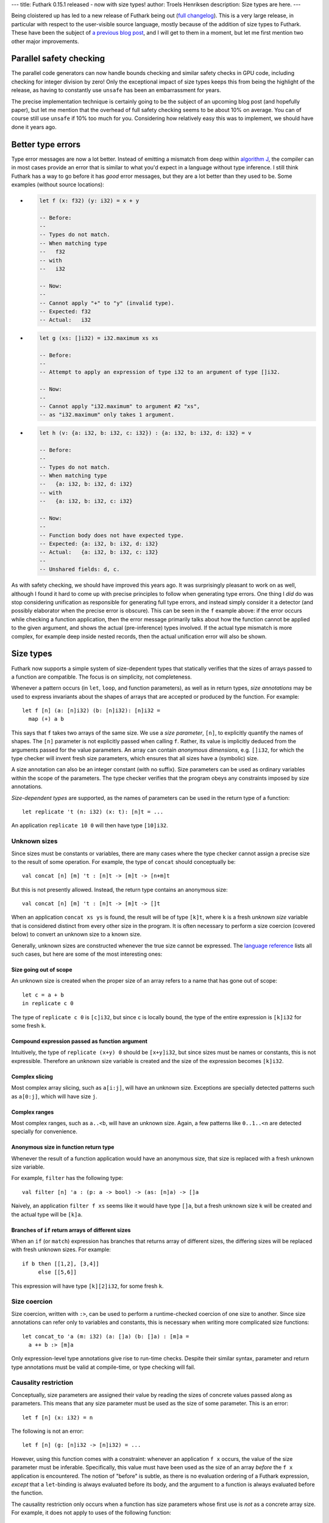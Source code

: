 ---
title: Futhark 0.15.1 released - now with size types!
author: Troels Henriksen
description: Size types are here.
---

Being cloistered up has led to a new release of Futhark being out
(`full changelog
<https://github.com/diku-dk/futhark/releases/tag/v0.15.1>`_).  This is
a very large release, in particular with respect to the user-visible
source language, mostly because of the addition of size types to
Futhark.  These have been the subject of `a previous blog post
<2019-08-03-towards-size-types.html>`_, and I will get to them in a
moment, but let me first mention two other major improvements.

Parallel safety checking
------------------------

The parallel code generators can now handle bounds checking and
similar safety checks in GPU code, including checking for integer
division by zero!  Only the exceptional impact of size types keeps
this from being the highlight of the release, as having to constantly
use ``unsafe`` has been an embarrassment for years.

The precise implementation technique is certainly going to be the
subject of an upcoming blog post (and hopefully paper), but let me
mention that the overhead of full safety checking seems to be about
10% on average.  You can of course still use ``unsafe`` if 10% too
much for you.  Considering how relatively easy this was to implement,
we should have done it years ago.

Better type errors
------------------

Type error messages are now a lot better.  Instead of emitting a
mismatch from deep within `algorithm J
<https://en.wikipedia.org/wiki/Hindley%E2%80%93Milner_type_system>`_,
the compiler can in most cases provide an error that is similar to
what you'd expect in a language without type inference.  I still think
Futhark has a way to go before it has *good* error messages, but they
are a lot better than they used to be.  Some examples (without source
locations):

* .. code-block:: Futhark

     let f (x: f32) (y: i32) = x + y

     -- Before:
     --
     -- Types do not match.
     -- When matching type
     --   f32
     -- with
     --   i32

     -- Now:
     --
     -- Cannot apply "+" to "y" (invalid type).
     -- Expected: f32
     -- Actual:   i32

* .. code-block:: Futhark

     let g (xs: []i32) = i32.maximum xs xs

     -- Before:
     --
     -- Attempt to apply an expression of type i32 to an argument of type []i32.

     -- Now:
     --
     -- Cannot apply "i32.maximum" to argument #2 "xs",
     -- as "i32.maximum" only takes 1 argument.

* .. code-block:: Futhark

     let h (v: {a: i32, b: i32, c: i32}) : {a: i32, b: i32, d: i32} = v

     -- Before:
     --
     -- Types do not match.
     -- When matching type
     --   {a: i32, b: i32, d: i32}
     -- with
     --   {a: i32, b: i32, c: i32}

     -- Now:
     --
     -- Function body does not have expected type.
     -- Expected: {a: i32, b: i32, d: i32}
     -- Actual:   {a: i32, b: i32, c: i32}
     --
     -- Unshared fields: d, c.

As with safety checking, we should have improved this years ago.  It
was surprisingly pleasant to work on as well, although I found it hard
to come up with precise principles to follow when generating type
errors.  One thing I *did* do was stop considering unification as
responsible for generating full type errors, and instead simply
consider it a detector (and possibly elaborator when the precise error
is obscure).  This can be seen in the ``f`` example above: if the
error occurs while checking a function application, then the error
message primarily talks about how the function cannot be applied to
the given argument, and shows the actual (pre-inference) types
involved.  If the actual type mismatch is more complex, for example
deep inside nested records, then the actual unification error will
also be shown.

Size types
----------

Futhark now supports a simple system of size-dependent types that
statically verifies that the sizes of arrays passed to a function are
compatible.  The focus is on simplicity, not completeness.

Whenever a pattern occurs (in ``let``, ``loop``, and function
parameters), as well as in return types, *size annotations* may be
used to express invariants about the shapes of arrays that are
accepted or produced by the function.  For example::

  let f [n] (a: [n]i32) (b: [n]i32): [n]i32 =
    map (+) a b

This says that ``f`` takes two arrays of the same size.  We use a
*size parameter*, ``[n]``, to explicitly quantify the names of shapes.
The ``[n]`` parameter is not explicitly passed when calling ``f``.
Rather, its value is implicitly deduced from the arguments passed for
the value parameters.  An array can contain *anonymous dimensions*,
e.g. ``[]i32``, for which the type checker will invent fresh size
parameters, which ensures that all sizes have a (symbolic) size.

A size annotation can also be an integer constant (with no suffix).
Size parameters can be used as ordinary variables within the scope of
the parameters.  The type checker verifies that the program obeys any
constraints imposed by size annotations.

*Size-dependent types* are supported, as the names of parameters can
be used in the return type of a function::

  let replicate 't (n: i32) (x: t): [n]t = ...

An application ``replicate 10 0`` will then have type ``[10]i32``.

Unknown sizes
~~~~~~~~~~~~~

Since sizes must be constants or variables, there are many cases where
the type checker cannot assign a precise size to the result of some
operation.  For example, the type of ``concat`` should conceptually be::

  val concat [n] [m] 't : [n]t -> [m]t -> [n+m]t

But this is not presently allowed.  Instead, the return type contains
an anonymous size::

  val concat [n] [m] 't : [n]t -> [m]t -> []t

When an application ``concat xs ys`` is found, the result will be of
type ``[k]t``, where ``k`` is a fresh *unknown size* variable that is
considered distinct from every other size in the program.  It is often
necessary to perform a size coercion (covered below) to convert an
unknown size to a known size.

Generally, unknown sizes are constructed whenever the true size cannot
be expressed.  The `language reference
<https://futhark.readthedocs.io/en/latest/language-reference.html#size-types/>`_
lists all such cases, but here are some of the most interesting ones:

Size going out of scope
.......................

An unknown size is created when the proper size of an array refers to
a name that has gone out of scope::

  let c = a + b
  in replicate c 0

The type of ``replicate c 0`` is ``[c]i32``, but since ``c`` is
locally bound, the type of the entire expression is ``[k]i32`` for
some fresh ``k``.

Compound expression passed as function argument
...............................................

Intuitively, the type of ``replicate (x+y) 0`` should be ``[x+y]i32``,
but since sizes must be names or constants, this is not expressible.
Therefore an unknown size variable is created and the size of the
expression becomes ``[k]i32``.

Complex slicing
...............

Most complex array slicing, such as ``a[i:j]``, will have an unknown
size.  Exceptions are specially detected patterns such as ``a[0:j]``,
which will have size ``j``.

Complex ranges
..............

Most complex ranges, such as ``a..<b``, will have an unknown size.
Again, a few patterns like ``0..1..<n`` are detected specially for
convenience.

Anonymous size in function return type
......................................

Whenever the result of a function application would have an anonymous
size, that size is replaced with a fresh unknown size variable.

For example, ``filter`` has the following type::

  val filter [n] 'a : (p: a -> bool) -> (as: [n]a) -> []a

Naively, an application ``filter f xs`` seems like it would have type
``[]a``, but a fresh unknown size ``k`` will be created and the actual
type will be ``[k]a``.

Branches of ``if`` return arrays of different sizes
...................................................

When an ``if`` (or ``match``) expression has branches that returns
array of different sizes, the differing sizes will be replaced with
fresh unknown sizes.  For example::

  if b then [[1,2], [3,4]]
       else [[5,6]]

This expression will have type ``[k][2]i32``, for some fresh ``k``.

Size coercion
~~~~~~~~~~~~~

Size coercion, written with ``:>``, can be used to perform a
runtime-checked coercion of one size to another.  Since size
annotations can refer only to variables and constants, this is
necessary when writing more complicated size functions::

  let concat_to 'a (m: i32) (a: []a) (b: []a) : [m]a =
    a ++ b :> [m]a

Only expression-level type annotations give rise to run-time checks.
Despite their similar syntax, parameter and return type annotations
must be valid at compile-time, or type checking will fail.

Causality restriction
~~~~~~~~~~~~~~~~~~~~~

Conceptually, size parameters are assigned their value by reading the
sizes of concrete values passed along as parameters.  This means that
any size parameter must be used as the size of some parameter.  This
is an error::

  let f [n] (x: i32) = n

The following is not an error::

  let f [n] (g: [n]i32 -> [n]i32) = ...

However, using this function comes with a constraint: whenever an
application ``f x`` occurs, the value of the size parameter must be
inferable.  Specifically, this value must have been used as the size
of an array *before* the ``f x`` application is encountered.  The
notion of "before" is subtle, as there is no evaluation ordering of a
Futhark expression, *except* that a ``let``-binding is always
evaluated before its body, and the argument to a function is always
evaluated before the function.

The causality restriction only occurs when a function has size
parameters whose first use is *not* as a concrete array size.  For
example, it does not apply to uses of the following function::

  let f [n] (arr: [n]i32) (g: [n]i32 -> [n]i32) = ...

This is because the proper value of ``n`` can be read directly from
the actual size of the array.

In practice, this is implemented as a pass after size inference, where
it is checked that all sizes are "created" before they are used as an
implicit size parameter.

Just as with size-polymorphic functions, when constructing an empty
array, we must know the exact size of the (missing) elements.  For
example, in the following proram we are forcing the elements of ``a``
to be the same as the elements of ``b``, but the size of the elements
of ``b`` are not known at the time ``a`` is constructed::

  let main (b: bool) (xs: []i32) =
    let a = [] : [][]i32
    let b = [filter (>0) xs]
    in a[0] == b[0]

The result is a type error.

Sizes and Higher-order functions
~~~~~~~~~~~~~~~~~~~~~~~~~~~~~~~~

When a higher-order function takes a functional argument whose return
type is a non-lifted type parameter, any instantiation of that type
parameter must have a non-anonymous size.  If the return type is a
lifted type parameter, then the instiation may contain anonymous
sizes.  This is why the type of ``map`` guarantees regular arrays::

  val map [n] 'a 'b : (a -> b) -> [n]a -> [n]b

The type parameter ``b`` can only be replaced with a type that has
non-anomymous sizes, which means they must be the same for every
application of the function.  In contrast, this is the type of the
pipeline operator::

  val (|>) '^a -> '^b : a -> (a -> b) -> b

The provided function can return something with an anonymous size
(such as ``filter``).

Are size types usable in practice?
~~~~~~~~~~~~~~~~~~~~~~~~~~~~~~~~~~

When adding new type restrictions to a programming language, one has
to be sure that the new, more restricted language is still useful for
its intended purpose.  Size types are a potential problem in this
regard, because they are a novel and exotic feature in a language that
isn't supposed to be particularly difficult or advanced.  However,
evaluating the impact on tens of thousands of lines of Futhark code,
including `the benchmark suite
<https://github.com/diku-dk/futhark-benchmarks>`_ and `many Lys
programs
<https://github.com/diku-dk/lys#examples-of-programs-using-lys>`_,
shows that size types to a large extent just formalise what was
already common and good programming practice.  There are still cases
where the error messages are obscure, but a lot of the work on
improving type errors was motivated by making size types friendlier to
work with.  We have reasonable confidence that size types will be
comprehensible to most Futhark programmers, including novices.
